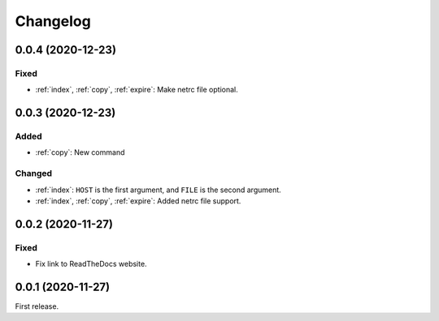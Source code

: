 Changelog
=========

0.0.4 (2020-12-23)
------------------

Fixed
~~~~~

-  :ref:`index`, :ref:`copy`, :ref:`expire`: Make netrc file optional.

0.0.3 (2020-12-23)
------------------

Added
~~~~~

-  :ref:`copy`: New command

Changed
~~~~~~~

-  :ref:`index`: ``HOST`` is the first argument, and ``FILE`` is the second argument.
-  :ref:`index`, :ref:`copy`, :ref:`expire`: Added netrc file support.

0.0.2 (2020-11-27)
------------------

Fixed
~~~~~

-  Fix link to ReadTheDocs website.

0.0.1 (2020-11-27)
------------------

First release.
